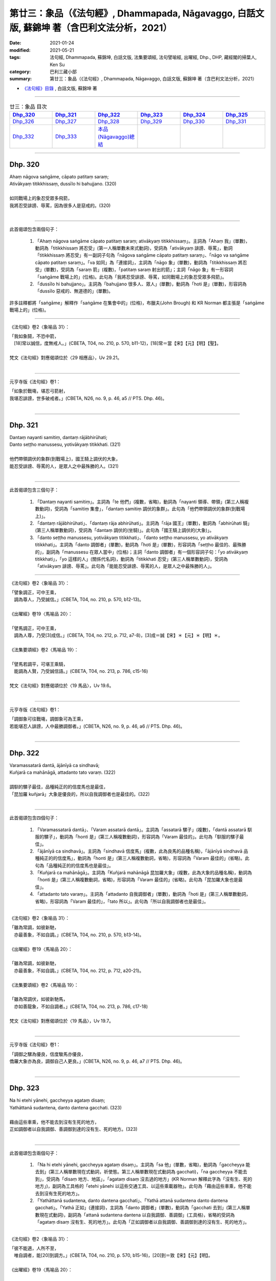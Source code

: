 ====================================================================================================
第廿三：象品（《法句經》, Dhammapada, Nāgavaggo, 白話文版, 蘇錦坤 著（含巴利文法分析，2021）
====================================================================================================

:date: 2021-01-24
:modified: 2021-05-21
:tags: 法句經, Dhammapada, 蘇錦坤, 白話文版, 法集要頌經, 法句譬喻經, 出曜經, Dhp., DHP, 藏經閣的掃葉人, Ken Su
:category: 巴利三藏小部
:summary: 第廿三：象品（《法句經》, Dhammapada, Nāgavaggo, 白話文版, 蘇錦坤 著（含巴利文法分析，2021）

- `《法句經》目錄 <{filename}dhp-Ken-Y-Su%zh.rst>`__ , 白話文版, 蘇錦坤 著

------

.. list-table:: 廿三：象品 目次
   :widths: 16 16 16 16 16 16 
   :header-rows: 1

   * - Dhp_320_
     - Dhp_321_
     - Dhp_322_
     - Dhp_323_
     - Dhp_324_
     - Dhp_325_

   * - Dhp_326_
     - Dhp_327_
     - Dhp_328_ 
     - Dhp_329_
     - Dhp_330_ 
     - Dhp_331_ 

   * - Dhp_332_
     - Dhp_333_
     - `本品(Nāgavaggo)總結`_
     - 
     - 
     - 

------

.. _Dhp_320:

Dhp. 320
~~~~~~~~~~~

| Ahaṃ nāgova saṅgāme, cāpato patitaṃ saraṃ;
| Ativākyaṃ titikkhissaṃ, dussīlo hi bahujjano. (320)
| 
| 如同戰場上的象忍受眾多飛箭，
| 我將忍受誹謗、辱罵，因為很多人是惡戒的。(320)
| 

------

此首偈頌包含兩個句子：

    1. 「Ahaṃ nāgova saṅgāme cāpato patitaṃ saraṃ; ativākyaṃ titikkhissaṃ」。主詞為「Ahaṃ 我」(單數)，動詞為「titikkhissaṃ 將忍受」(第一人稱單數未來式動詞)，受詞為「ativākyaṃ 誹謗、辱罵」，動詞「titikkhissaṃ 將忍受」有一副詞子句為「nāgova saṅgāme cāpato patitaṃ saraṃ」、「nāgo va saṅgāme cāpato patitaṃ saraṃ」。「va 如同」為「連接詞」，主詞為「nāgo 象」(單數)，動詞為「titikkhissaṃ 將忍受」(單數)，受詞為「saraṃ 箭」(複數)，「patitaṃ saraṃ 射出的箭」；主詞「nāgo 象」有一形容詞「saṅgāme 戰場上的」(位格)。此句為「我將忍受誹謗、辱罵，如同戰場上的象忍受眾多飛箭」。

    2. 「dussīlo hi bahujjano」。主詞為「bahujjano 很多人、眾人」(單數)，動詞為「hoti 是」(單數)，形容詞為「dussīlo 惡戒的、無道德的」(單數)。

許多註釋都將「saṅgāme」解釋作「saṅgāme 在集會中的」(位格)，布臘夫(John Brough) 和 KR Norman 都主張是「saṅgāme 戰場上的」(位格)。

------

《法句經》卷2〈象喻品 31〉：

| 「我如象鬪，不恐中箭，　
| 　[18]常以誠信，度無戒人。」(CBETA, T04, no. 210, p. 570, b11-12)，[18]常＝當【宋】【元】【明】【聖】。
| 
| 梵文《法句經》對應偈頌位於〈29 相應品〉，Uv 29.21。
| 

--------

元亨寺版《法句經》卷1：

| 「如象於戰塲，堪忍弓箭射，
| 我堪忍誹謗，世多破戒者。」(CBETA, N26, no. 9, p. 46, a5 // PTS. Dhp. 46)。
| 

------

.. _Dhp_321:

Dhp. 321
~~~~~~~~~~~

| Dantaṃ nayanti samitiṃ, dantaṃ rājābhirūhati;
| Danto seṭṭho manussesu, yotivākyaṃ titikkhati. (321)
| 
| 他們帶領調伏的象群(到戰場上)，國王騎上調伏的大象，
| 能忍受誹謗、辱罵的人，是眾人之中最殊勝的人。(321)
| 

------

此首偈頌包含三個句子：

    1. 「Dantaṃ nayanti samitiṃ」。主詞為「te 他們」(複數，省略)，動詞為「nayanti 領導、帶領」(第三人稱複數動詞)，受詞為「samitiṃ 集會」，「dantaṃ samitiṃ 調伏的象群」。此句為「他們帶領調伏的象群(到戰場上)」。

    2. 「dantaṃ rājābhirūhati」、「dantaṃ rāja abhirūhati」。主詞為「rāja 國王」(單數)，動詞為「abhirūhati 騎」(第三人稱單數動詞)，受詞為「dantaṃ 調伏的(坐騎)」。此句為「國王騎上調伏的(大象)」。

    3. 「danto seṭṭho manussesu, yotivākyaṃ titikkhati」、「danto seṭṭho manussesu, yo ativākyaṃ titikkhati」。主詞為「danto 調御者」(單數)，動詞為「hoti 是」(單數)，形容詞為「seṭṭho 最佳的、最殊勝的」，副詞為「manussesu 在眾人當中」(位格)；主詞「danto 調御者」有一個形容詞子句：「yo ativākyaṃ titikkhati」，「yo 這樣的人」(關係代名詞)，動詞為「titikkhati 忍受」(第三人稱單數動詞)，受詞為「ativākyaṃ 誹謗、辱罵」。此句為「能能忍受誹謗、辱罵的人，是眾人之中最殊勝的人」。

------

《法句經》卷2〈象喻品 31〉：

| 「譬象調正，可中王乘，
| 　調為尊人，乃受誠信。」(CBETA, T04, no. 210, p. 570, b12-13)。
| 
| 《出曜經》卷19〈馬喻品 20〉：
| 
| 「譬馬調正，可中王乘，　
| 　調為人尊，乃受[3]成信。」(CBETA, T04, no. 212, p. 712, a7-8)，[3]成＝誠【宋】＊【元】＊【明】＊。
| 
| 《法集要頌經》卷2〈馬喻品 19〉：
| 
| 「譬馬若調平，可堪王乘騎，
| 　能調為人賢，乃受誠信語。」(CBETA, T04, no. 213, p. 786, c15-16)
| 
| 梵文《法句經》對應偈頌位於〈19 馬品〉，Uv 19.6。
| 

--------

元亨寺版《法句經》卷1：

| 「調御象可往戰塲，調御象可為王乘，
| 若能堪忍人誹謗，人中最勝調御者。」(CBETA, N26, no. 9, p. 46, a6 // PTS. Dhp. 46)。
| 

------

.. _Dhp_322:

Dhp. 322
~~~~~~~~~~~

| Varamassatarā dantā, ājānīyā ca sindhavā;
| Kuñjarā ca mahānāgā, attadanto tato varaṃ. (322)
| 
| 調馴的騾子最佳，品種純正的的信度馬也是最佳，
| 「昆加羅 kuñjarā」大象是優良的，所以自我調御者也是最佳的。(322)
| 

------

此首偈頌包含四個句子：

    1. 「Varamassatarā dantā」、「Varam assatarā dantā」。主詞為「assatarā 騾子」(複數)，「dantā assatarā 馴服的騾子」，動詞為「honti 是」(第三人稱複數動詞)，形容詞為「Varam 最佳的」。此句為「馴服的騾子最佳」。

    2. 「ājānīyā ca sindhavā」。主詞為「sindhavā 信度馬」(複數，此為良馬的品種名稱)，「ājānīyā sindhavā 品種純正的的信度馬」，動詞為「honti 是」(第三人稱複數動詞，省略)，形容詞為「Varam 最佳的」(省略)。此句為「品種純正的的信度馬也是最佳」。

    3. 「Kuñjarā ca mahānāgā」。主詞為「Kuñjarā mahānāgā 昆加羅大象」(複數，此為大象的品種名稱)，動詞為「honti 是」(第三人稱複數動詞，省略)，形容詞為「Varam 最佳的」(省略)。此句為「昆加羅大象也是最佳」。

    4. 「attadanto tato varaṃ」。主詞為「attadanto 自我調御者」(單數)，動詞為「hoti 是」(第三人稱單數動詞，省略)，形容詞為「Varam 最佳的」，「tato 所以」。此句為「所以自我調御者也是最佳」。

------

《法句經》卷2〈象喻品 31〉：

| 「雖為常調，如彼新馳，　
| 　亦最善象，不如自調。」(CBETA, T04, no. 210, p. 570, b13-14)。
| 
| 《出曜經》卷19〈馬喻品 20〉：
| 
| 「雖為常調，如彼新馳，　
| 　亦最善象，不如自調。」(CBETA, T04, no. 212, p. 712, a20-21)。
| 
| 《法集要頌經》卷2〈馬喻品 19〉：
| 
| 「雖為常調伏，如彼新馳馬，
| 　亦如善龍象，不如自調者。」(CBETA, T04, no. 213, p. 786, c17-18)
| 
| 梵文《法句經》對應偈頌位於〈19 馬品〉，Uv 19.7。
| 

--------

元亨寺版《法句經》卷1：

| 「調御之騾為優良，信度駿馬亦優良，
| 僑羅大象亦為良，調御自己人更良。」(CBETA, N26, no. 9, p. 46, a7 // PTS. Dhp. 46)。
| 

------

.. _Dhp_323:

Dhp. 323
~~~~~~~~~~~

| Na hi etehi yānehi, gaccheyya agataṃ disaṃ;
| Yathāttanā sudantena, danto dantena gacchati. (323)
| 
| 藉由這些車乘，他不能去到沒有生死的地方，
| 正如調御者以自我調御、善調御到達的沒有生、死的地方。(323)
| 

------

此首偈頌包含兩個句子：

    1. 「Na hi etehi yānehi, gaccheyya agataṃ disaṃ」。主詞為「sa 他」(單數，省略)，動詞為「gaccheyya 能去到」(第三人稱單數現在式動詞，祈使態。第三人稱單數現在式動詞為 gacchati)，「na gaccheyya 不能去到」，受詞為「disaṃ 地方、地區」，「agataṃ disaṃ 沒去過的地方」(KR Norman 解釋此字為「沒有生、死的地方」)，副詞為工具格的「etehi yānehi 以這些交通工具、以這些乘載器物」。此句為「藉由這些車乘，他不能去到沒有生死的地方」。

    2. 「Yathāttanā sudantena, danto dantena gacchati」、「Yathā attanā sudantena danto dantena gacchati」。「Yathā 正如」(連接詞)，主詞為「danto 調御者」(單數)，動詞為「gacchati 去到」(第三人稱單數現在式動詞)，副詞為「attanā sudantena dantena 以自我調御、善調御」(工具格)，省略的受詞為「agataṃ disaṃ 沒有生、死的地方」。此句為「正如調御者以自我調御、善調御到達的沒有生、死的地方」。

------

《法句經》卷2〈象喻品 31〉：

| 「彼不能適，人所不至，　
| 　唯自調者，能[20]到調方。」(CBETA, T04, no. 210, p. 570, b15-16)，[20]到＝致【宋】【元】【明】。
| 
| 《出曜經》卷19〈馬喻品 20〉：
| 
| 「彼不能乘，人所不至，　
| 　唯自調者，乃到調方。」(CBETA, T04, no. 212, p. 712, b4-5)。
| 
| 《法集要頌經》卷2〈馬喻品 19〉：
| 
| 「彼人不能乘，人所亦不至，
| 　惟自調伏者，乃到調方所。」(CBETA, T04, no. 213, p. 786, c19-20)。
| 
| 梵文《法句經》無對應偈頌。
| 

--------

元亨寺版《法句經》卷1：

| 「實非此等之車乘，到達難到之境地〔涅槃〕，
| 若人善調御自己，由此調御得到達。」(CBETA, N26, no. 9, p. 46, a8-9 // PTS. Dhp. 46)。
| 

------

.. _Dhp_324:

Dhp. 324
~~~~~~~~~~~

| Dhanapālo nāma kuñjaro, kaṭukabhedano dunnivārayo;
| Baddho kabaḷaṃ na bhuñjati, sumarati nāgavanassa kuñjaro. (324)
| 
| 名為護財、正在發情期的、繫綁住的、難以控制的昆加羅大象，
| 牠不肯進食，昆加羅大象想念象林的(象與生活)。(324)
| 

------

此首偈頌包含兩個句子：

    1. 「Dhanapālo nāma kuñjaro, kaṭukabhedano dunnivārayo; baddho kabaḷaṃ na bhuñjati」。主詞為「kuñjaro 昆加羅大象」(單數)，動詞為「bhuñjati 吃、進食」(第三人稱單數現在式動詞)，「na bhuñjati 不吃、不進食」，受詞為「kabaḷaṃ 摶食、飯團」。主詞「kuñjaro 昆加羅大象」有一形容詞片語「Dhanapālo nāma 名為護財」和三個形容詞：「kaṭukabhedano 發情的、在發情期的」、「dunnivārayo 難以控制的」、「baddho 固定地繫縛住的」、。此句為「名為護財、正在發情期的、繫綁住的、難以控制的昆加羅大象，牠不肯進食」。

    2. 「sumarati nāgavanassa kuñjaro」。主詞為「kuñjaro 昆加羅大象」(單數)，動詞為「sumarati 想念」(第三人稱單數現在式動詞)，受詞為「nāgavanassa 象林的(象與生活)」(屬格)。此句為「昆加羅大象想念象林的(象與生活)」。

------

《法句經》卷2〈象喻品 31〉：

| 「如象名財[21]守，猛害難禁制，
| 　繫絆不與食，而猶暴逸象。」(CBETA, T04, no. 210, p. 570, b17-18)，21]守＝獸【元】【明】。
| 
| 梵文《法句經》無對應偈頌。
| 

--------

元亨寺版《法句經》卷1：

| 「如象名財護，發情暴難制，
| 繁縛不少食，唯念於象林。」(CBETA, N26, no. 9, p. 46, a10 // PTS. Dhp. 46)。
| 

第三句「繁縛不少食」應作「繫縛不肯食」。

------

.. _Dhp_325:

Dhp. 325
~~~~~~~~~~~

| Middhī yadā hoti mahagghaso ca, niddāyitā samparivattasāyī;
| Mahāvarāhova nivāpapuṭṭho, punappunaṃ gabbhamupeti mando. (325)
| 
| 當一個人是昏沉、貪食、嗜睡、輾轉睡眠者，
| 這樣的懶人會像餵養許多飼料的大豬公而一再投胎。(325)
| 

------

此首偈頌為一個句子，簡單來說就是「這樣的人像一頭豬而一再投胎」：「gabbhamupeti mando」、「gabbham upeti mando」。主詞為「mando 懶惰的人」(單數)，動詞為「upeti 去到」(第三人稱單數現在式動詞)，受詞為「gabbham 子宮」，副詞為「punappunaṃ 一次又一次地，一再地」。此句為「懶惰的人會一再投胎」。

主詞「mando 懶人」有一個形容詞片語「Mahāvarāhova nivāpapuṭṭho」、「Mahāvarāho va nivāpapuṭṭho」。「va 像」，「Mahāvarāho 大豬公」，「nivāpapuṭṭho 餵養飼料的」。到此為止為「懶惰的人會像餵養許多飼料的大豬公而一再投胎」。

這是一個「when..., then ...(當...時，那麼...)」，前面的條件子句為「Middhī yadā hoti mahagghaso ca, niddāyitā samparivattasāyī」。「yadā 當 when」，主詞為「sa 他」(單數，省略)，動詞為「hoti 是」(第三人稱單數現在式動詞)，主詞「sa 他」有四個形容詞：

    1. 「middhī 怠惰的」

    2. 「mahagghaso 貪吃的」

    3. 「niddāyitā 貪睡的」

    4. 「samparivattasāyī 輾轉睡眠的」

------

《法句經》卷2〈象喻品 31〉：

| 「沒在惡行者，恒以貪自繫，
| 　其象不知厭，故數入胞胎。」(CBETA, T04, no. 210, p. 570, b19-21)。
| 
| 《出曜經》卷26〈䨥要品 30〉：
| 
| 「貪餮不自節，三轉隨時行，
| 　如圈被養猪，數數受胞胎。」(CBETA, T04, no. 212, p. 749, a28-29)
| 
| 《法集要頌經》卷3〈相應品 29〉：
| 
| 「貪餮不自節，三轉隨時行，
| 　如圈被養猪，數數受胞胎。」(CBETA, T04, no. 213, p. 793, a25-26)
| 
| 梵文《法句經》對應偈頌位於〈29 相應品〉，Uv 29.13。
| 

--------

元亨寺版《法句經》卷1：

| 「懶惰又貪食，多眠輾轉臥，
| 如豬飽無厭，愚者再入胎〔即輪迴〕。」(CBETA, N26, no. 9, p. 46, a11 // PTS. Dhp. 47)。
| 

------

.. _Dhp_326:

Dhp. 326
~~~~~~~~~~~

| Idaṃ pure cittamacāri cārikaṃ,
| yenicchakaṃ yatthakāmaṃ yathāsukhaṃ;
| Tadajjahaṃ niggahessāmi yoniso,
| hatthippabhinnaṃ viya aṅkusaggaho. (326)
| 
| 此心過去隨意願地、隨欲望地、隨其所樂地到處遊走，
| 今天我將從根本地調御此心，
| 就像馴象師調御發情期的大象。(326)
| 

------

此首偈頌包含兩個句子：

    1. 「Idaṃ pure cittamacāri cārikaṃ, yenicchakaṃ yatthakāmaṃ yathāsukhaṃ」、「Idaṃ pure cittam acāri cārikaṃ, yenicchakaṃ yatthakāmaṃ yathāsukhaṃ」。主詞為「idaṃ cittam 此心」(單數)，動詞為「acāri 遊走」(第三人稱單數過去式動詞，第三人稱單數現在式動詞為 carati)，受詞為「cārikaṃ 行程、旅程」。動詞「acāri 遊走」有四個副詞：「pure 過去」、「yenicchakaṃ 隨意地、隨其意願地」、「yatthakāmaṃ 隨其欲望地」、「yathāsukhaṃ 隨其所樂地」。此句為「此心過去隨意願地、隨欲望地、隨其所樂地到處遊走」。

    2. 「Tadajjahaṃ niggahessāmi yoniso, hatthippabhinnaṃ viya aṅkusaggaho」、「Tad ajja ahaṃ niggahessāmi yoniso, hatthippabhinnaṃ viya aṅkusaggaho」。主詞為「ahaṃ 我」(單數)，動詞為「niggahessāmi 調御」(第一人稱單數現在式動詞，第三人稱單數現在式動詞 niggahessāti, 相當於 nig-gaṇhati 向下-執取)，受詞為「tad 它」(受格)。

動詞「niggahessāmi 調御」有三個副詞：

    1. ajja 今天

    2. yoniso 根本地、徹底地

    3. 「hatthippabhinnaṃ viya aṅkusaggaho」。「viya 像」(連接詞)，主詞為「aṅkusaggaho 調象師」(單數)，動詞為「niggahessāti 調御」(第三人稱單數現在式動詞，相當於 nig-gaṇhati 向下-執取)，受詞為「hatthippabhinnaṃ 發情的大象、暴怒的大象」(受格)。

此句為「今天我將從根本地調御此心，就像馴象師調御發情期的大象」。

------

《法句經》卷2〈象喻品 31〉：

| 「本意為純行，及常行所安，
| 　悉捨降[22]伏結，如鉤制象調。」(CBETA, T04, no. 210, p. 570, b21-23)，[22]伏結＝使結【宋】【元】，＝結使【明】。
| 
| 《出曜經》卷28〈心意品 32〉：
| 
| 「汝心莫遊行，恣意而[3]遊逸，
| 　我今還攝汝，如御暴逸象。」(CBETA, T04, no. 212, p. 759, a23-24)，[3]遊＝放【宋】【元】【明】。
| 
| 《法集要頌經》卷4〈護心品 31〉：
| 
| 「汝心莫遊行，恣意而放逸，
| 　我今還攝汝，如御暴逸象。」(CBETA, T04, no. 213, p. 795, b14-15)。
| 
| 梵文《法句經》對應偈頌位於〈31 心品〉，Uv 31.5。
| 

--------

元亨寺版《法句經》卷1：

| 「以前我此心，隨欲樂徘徊，
| 今我悉制御，如持鉤象師，制御發情象。」(CBETA, N26, no. 9, p. 46, a12 // PTS. Dhp. 47)。
| 

------

.. _Dhp_327:

Dhp. 327
~~~~~~~~~~~

| Appamādaratā hotha, sacittamanurakkhatha;
| Duggā uddharathattānaṃ, paṅke sannova kuñjaro. (327)
| 你們要致力於不放逸，守護自心，
| 你們要像陷在泥淖的大象，從困境從解救自己。(327)
| 

------

此首偈頌包含三個句子：

    1. 「Appamādaratā hotha」。主詞為「tumhe 你們」(複數，省略)，動詞為「hotha 要成為」(第二人稱複數現在式動詞，命令語態 imperative，第三人稱單數現在式動詞為 hoti)，形容詞為「appamādaratā」，一般詮釋為「樂於不放逸」，也有解釋作「致力於不放逸」。

    2. 「sacittamanurakkhatha」、「sacittam anurakkhatha」。主詞為「tumhe 你們」(複數，省略)，動詞為「anurakkhatha 要守護」(第二人稱複數現在式動詞，命令語態 imperative，第三人稱單數現在式動詞為 anurakkhati)，受詞為「sacittam 自心」。

    3. 「Duggā uddharathattānaṃ, paṅke sannova kuñjaro」、「Duggā uddharatha attānaṃ, paṅke sanno va kuñjaro」。主詞為「tumhe 你們」(複數，省略)，動詞為「uddharatha 要拔出」(第二人稱複數現在式動詞，命令語態 imperative，第三人稱單數現在式動詞為 uddharati)，受詞為「attānaṃ 自己」。動詞「uddharatha 要拔出」，副詞為「duggā 從困難」(從格)。主詞「tumhe 你們」有一個形容詞片語為「paṅke sanno va kuñjaro」。「va 像」(連接詞)，主詞為「sanno kuñjaro 沉陷的象」(單數)，形容詞為「paṅke 在泥淖」(位格)。此句為「你們要像陷在泥淖的大象，從困境從解救自己」。

------

《法句經》卷2〈象喻品 31〉：

| 「樂道不放逸，能常自護心，
| 　是為拔身苦，如象出于塪。」(CBETA, T04, no. 210, p. 570, b23-24)。
| 
| 《出曜經》卷7〈放逸品 5〉：
| 
| 「比丘謹慎樂，放逸多憂愆，
| 　能免深海難，如象拔淤泥。」(CBETA, T04, no. 212, p. 645, c28-29)。
| 
| 《法集要頌經》卷1〈放逸品 4〉：
| 
| 「苾芻懷謹慎，放逸多憂愆，
| 　如象拔淤泥，難救深海苦。」(CBETA, T04, no. 213, p. 779, b23-24)。
| 
| 梵文《法句經》對應偈頌位於〈4 不放逸品〉，Uv 4.27 & 4.36。
| 

--------

元亨寺版《法句經》卷1：

| 「樂時不放逸，常護自己心，
| 救自出難處，如象出泥坑。」(CBETA, N26, no. 9, p. 46, a13 // PTS. Dhp. 47)。
| 

------

.. _Dhp_328:

Dhp. 328
~~~~~~~~~~~

| Sace labhetha nipakaṃ sahāyaṃ,
| saddhiṃcaraṃ sādhuvihāridhīraṃ;
| Abhibhuyya sabbāni parissayāni,
| careyya tenattamano satīmā. (328)
| 
| 如果你們能找到明智的同伴、具善行與智慧的同行者，
| 你們能克服所有的危難，快樂而具念地與他同行。(328)
| 

------

此首偈頌為一個句子，這是「if..., then... 如果...，則...」的句型。

前面的條件子句為「Sace labhetha nipakaṃ sahāyaṃ」。「Sace 如果」，主詞為「tumhe 你們」(複數，省略)，動詞為「labhetha 能得到、能找到」(第二人稱複數現在式動詞，祈使語態 optative，第三人稱單數現在式動詞為 labhati)，受詞為「sahāyaṃ 同伴」，「nipakaṃ sahāyaṃ 聰明的同伴、明智的同伴」，受詞「sahāyaṃ 同伴」有另一個同位語作為形容詞：「saddhiṃcaraṃ sādhuvihāridhīraṃ 具善行與智慧的同行者」。

後面的結果子句為兩個並列的句子「Abhibhuyya sabbāni parissayāni, careyya tenattamano satīmā」。

    1. 「Abhibhuyya sabbāni parissayāni」。主詞為「tumhe 你們」(複數，省略)，動詞為「abhibhuyya 能克服」(第二人稱複數現在式動詞，祈使語態 optative，第三人稱單數現在式動詞為 abhibhavati)，受詞為「parissayāni 危難」，「sabbāni parissayāni 所有的危難」。

    2. 「careyya tenattamano satīmā」、「careyya tena attamano satīmā」。主詞為「tumhe 你們」(複數，省略)，動詞為「careyya 能行走、能旅行」(第二人稱複數現在式動詞，祈使語態 optative，第三人稱單數現在式動詞為 carati)，副詞「tena 與他」(工具格)、「attamano 愉快地」、「satīmā 具念地」。

------

《法句經》卷2〈象喻品 31〉：

| 「若得賢能伴，俱行行善悍，
| 　能伏諸所聞，至到不失意；」(CBETA, T04, no. 210, p. 570, b25-26)。
| 
| 《出曜經》卷16〈忿怒品 15〉：
| 
| 「若得親善友，共遊於世界，
| 　不積有遺餘，專念同其意。」(CBETA, T04, no. 212, p. 697, a16-17)。
| 
| 《法集要頌經》卷2〈怨家品 14〉：
| 
| 「若人親善友，共遊於世間，
| 　不積有冤餘，專念同其意。」(CBETA, T04, no. 213, p. 784, b5-6)。
| 
| 梵文《法句經》對應偈頌位於〈14 忿怒品〉，Uv 14.13。
| 

--------

元亨寺版《法句經》卷1：

| 「若得同行伴，正行富智慮，
| 征服諸危難，欣然與彼行。」(CBETA, N26, no. 9, p. 46, a14 // PTS. Dhp. 47)。
| 

巴利偈頌第四句為「careyya tenattamano satīmā 應具念而愉快地與他同行」。

元亨寺版《法句經》第四句翻譯為「欣然與彼行」，漏翻譯了「satīmā 具念地」。

------

.. _Dhp_329:

Dhp. 329
~~~~~~~~~~~

| No ce labhetha nipakaṃ sahāyaṃ, 
| saddhiṃ caraṃ sādhuvihāridhīraṃ;
| Rājāva raṭṭhaṃ vijitaṃ pahāya, 
| eko care mātaṅgaraññeva nāgo. (329)
| 
| 如果你不能找到叡智的朋友，一個聰明而善良的同行伙伴，
| 如同國王已經捨棄了臣服於他的國土，一個人應獨行如一頭大象獨行於象林。(329)
| 

------

此首偈頌為一個句子，這是「if..., then... 如果...，則...」的句型。

前面的條件子句為「No ce labhetha nipakaṃ sahāyaṃ, saddhiṃ caraṃ sādhuvihāridhīraṃ」。「ce 如果」，主詞為「tumhe 你們」(複數，省略)，動詞為「labhetha 能得到、能找到」(第二人稱複數現在式動詞，祈使語態 optative，第三人稱單數現在式動詞為 labhati)，「No labhetha 得不到、找不到」，受詞為「sahāyaṃ 同伴」，「nipakaṃ sahāyaṃ 聰明的同伴、明智的同伴」，受詞「sahāyaṃ 同伴」有另一個同位語作為形容詞：「saddhiṃcaraṃ sādhuvihāridhīraṃ 具善行與智慧的同行者」。

後面的結果子句為「Rājāva raṭṭhaṃ vijitaṃ pahāya, eko care mātaṅgaraññeva nāgo.」。主詞為「eko 一個人」(單數)，動詞為「care 應旅行」(第三人稱單數現在式動詞，祈使語態 optative，第三人稱單數現在式動詞為 carati)，動詞「care 應旅行」的副詞子句為「mātaṅgaraññeva nāgo」、「mātaṅgaraññe va nāgo 像大象行走於象林」(位格)，「mātaṅga 大象 - araññe 樹林」。

此後半句的「Rājāva raṭṭhaṃ vijitaṃ pahāya」、「Rājā va raṭṭhaṃ vijitaṃ pahāya」為動名詞片語。「va 像」，主詞為「Rājā 國王」(單數)，動名詞為「pahāya 已經捨棄了」(第三人稱單數現在式動詞為 pajahati)，受詞為「raṭṭhaṃ 國土」，「raṭṭhaṃ vijitaṃ 已經順從、臣服的國土，已經戰勝的國土」。

------

《法句經》卷2〈象喻品 31〉：

| 「不得賢能伴，俱行行惡悍，
| 　[23]廣斷王邑里，寧獨不為惡。
| 　寧獨行為善，　　不與愚為侶，
| 　獨而不為惡，　　如象驚自護。」(CBETA, T04, no. 210, p. 570, b27-c3)，[23]廣＝魔【宋】【元】【明】【聖】。
| 
| 《法句經》卷1〈教學品 2〉：
| 
| 「學無朋類，不得善友，寧獨守善，不與愚偕。
| 　樂戒學行，奚用伴為？獨善無憂，如空野象。」(CBETA, T04, no. 210, p. 559, c4-7)。
| 
| 《出曜經》卷16〈忿怒品 15〉：
| 
| 「學無朋類，不得善友，寧獨守善，不與愚[12]諧。」(CBETA, T04, no. 212, p. 697, c21-22)，[12]諧＝偕【宋】＊【元】＊【明】＊。
| 
| 《出曜經》卷16〈忿怒品 15〉：
| 
| 「樂戒學行，奚用伴為？獨善無憂，如空野象。」(CBETA, T04, no. 212, p. 698, a2-3)
| 
| 《出曜經》卷16〈忿怒品 15〉：
| 
| 「若得親善友，共遊於世界，
| 　不積有遺餘，專念同其意。
| 　設不得親友，獨遊無伴侶，
| 　廣觀諸方界，獨善不造惡。」(CBETA, T04, no. 212, p. 697, a16-28)。
| 
| 《法集要頌經》卷2〈怨家品 14〉：
| 
| 「若人親善友，共遊於世間，
| 　不積有冤餘，專念同其意。
| 　設不得善友，獨遊無伴侶，
| 　應觀諸國土，獨善不造惡。
| 　學無同伴侶，又不得親友，
| 　寧獨守善行，不與愚人偕。」(CBETA, T04, no. 213, p. 784, b5-10)
| 
| 梵文《法句經》對應偈頌位於〈14 忿怒品〉，Uv 14.14。
| 

--------

元亨寺版《法句經》卷1：

| 「若無同行伴，正行富智慮，
| 應如王棄國，如象獨行林。」(CBETA, N26, no. 9, p. 47, a1 // PTS. Dhp. 47)
| 

------

.. _Dhp_330:

Dhp. 330
~~~~~~~~~~~

| Ekassa caritaṃ seyyo, natthi bāle sahāyatā;
| Eko care na ca pāpāni kayirā,
| appossukko mātaṅgaraññeva nāgo. (330)
| 
| 獨居的生活較佳，不與愚人為友，
| 應獨行而不做惡，少欲如同大象獨行在象林裡。(330)
| 

------

此首偈頌包含五個句子：

    1. 「Ekassa caritaṃ seyyo」。主詞為「caritaṃ 生活」(單數)，形容詞為「Ekassa 獨居的」，動詞為「hoti 是」(第三人稱單數現在式動詞，省略)，形容詞為「seyyo 較佳」，此句為「獨居的生活較佳」。

    2. 「natthi bāle sahāyatā」。主詞為「sahāyatā 友誼、交往」(單數)，動詞為「atthi 存在、有」(第三人稱單數現在式動詞，)，「natthi 不存在、沒有」，副詞為「bāle 交往」，此句為「與愚人之間不存在友誼」，改寫為「不與愚人為友」。

    3. 「Eko care na ca pāpāni kayirā」。主詞為「eko 一個人」(單數)，動詞為「care 應旅行」(第三人稱單數現在式動詞，祈使語態 optative，第三人稱單數現在式動詞為 carati)。

    4. 「Eko care na ca pāpāni kayirā」。主詞為「eko 一個人」(單數，省略)，動詞為「kayirā 應做」(第三人稱單數現在式動詞，祈使語態 optative，第三人稱單數現在式動詞為 karoti)。「na kayirā 不應做」，受詞為「pāpāni 惡」(複數，省略)。
    5. 「appossukko mātaṅgaraññeva nāgo」、「appossukko mātaṅgaraññeva nāgo」。主詞為「sa 他」(單數)，動詞為「hoti 是」(第三人稱單數現在式動詞為 pajahati)，形容詞為「appossukko 少欲」(appa 少 - ussukko)，形容詞「appossukko 少欲」的副詞子句為「mātaṅgaraññeva nāgo」、「mātaṅgaraññe va nāgo 像大象行走於象林」(位格)，「mātaṅga 大象 - araññe 樹林」。

------

《法句經》卷1〈教學品 2〉：

| 「樂戒學行，奚用伴為？　
| 　獨善無憂，如空野象。」(CBETA, T04, no. 210, p. 559, c6-7)
| 
| 《法句經》卷2〈象喻品 31〉：
| 「寧獨行為善，不與愚為侶，
| 　獨而不為惡，如象驚自護。」(CBETA, T04, no. 210, p. 570, c1-2)。
| 
| 《出曜經》卷16〈忿怒品 15〉：
| 
| 「樂戒學行，奚用伴為？　
| 　獨善無憂，如空野象。」(CBETA, T04, no. 212, p. 698, a2-3)。
| 
| 《法集要頌經》卷2〈怨家品 14〉：
| 
| 「樂戒學法行，奚用伴侶為？
| 　如龍好深淵，如象樂曠野。」(CBETA, T04, no. 213, p. 784, b11-12)。
| 
| 梵文《法句經》對應偈頌位於〈14 忿怒品〉，Uv 14.16。
| 

--------

元亨寺版《法句經》卷1：

| 「獨行為殊勝，以不愚為伴，
| 獨行離惡事，如象獨遊林。」(CBETA, N26, no. 9, p. 47, a2 // PTS. Dhp. 47)。
| 

第二句「以不愚為伴」應做「不與愚為伴」，

第四句「如象獨遊林」漏譯了「appossukko 少欲」。

------

.. _Dhp_331:

Dhp. 331
~~~~~~~~~~~

| Atthamhi jātamhi sukhā sahāyā, tuṭṭhī sukhā yā itarītarena;
| Puññaṃ sukhaṃ jīvitasaṅkhayamhi,
| sabbassa dukkhassa sukhaṃ pahānaṃ. (331)
| 
| 在需要(幫助)時出現的朋友是快樂的；
| 擁有多或少都感知足是快樂的；
| 在生命終結時的功德是快樂的；
| 一切苦的滅盡是快樂的。(331)
| 

------

此首偈頌包含四個句子：

    1. 「Atthamhi jātamhi sukhā sahāyā」。主詞為「sahāyā 朋友」(複數)，形容詞為「Atthamhi 需要的」(位格)和「jātamhi 出現的」(位格)，動詞為「honti 是」(第三人稱複數現在式動詞，省略)，形容詞為「sukhā 快樂的」(複數)，此句為「在需要(幫助)時出現的朋友是快樂的」。

    2. 「tuṭṭhī sukhā yā itarītarena」。主詞為「tuṭṭhī 滿足、知足」(單數)，「tuṭṭhī yā itarītarena 不管擁有多或少的知足」，動詞為「honti 是」(第三人稱複數現在式動詞，省略)，形容詞為「sukhā 快樂的」(複數)，此句為「擁有多或少都感知足是快樂的」。

    3. 「Puññaṃ sukhaṃ jīvitasaṅkhayamhi」。主詞為「Puññaṃ 功德、福業」(單數)，形容詞「jīvitasaṅkhayamhi 在生命終結時」(位格)，動詞為「hoti 是」(第三人稱單數現在式動詞，省略)，形容詞為「sukhaṃ 快樂的」(單數)，此句為「在生命終結時的功德是快樂的」。

    4. 「sabbassa dukkhassa sukhaṃ pahānaṃ」。主詞為「pahānaṃ 滅盡」(單數，省略)，形容詞「sabbassa dukkhassa 一切苦的」(屬格)，動詞為「hoti 是」(第三人稱單數現在式動詞，省略)，形容詞為「sukhaṃ 快樂的」(單數)，此句為「一切苦的滅盡是快樂的」。

------

《法句經》卷2〈象喻品 31〉：

| 「生而有利安，伴軟和為安，
| 　命盡為福安，眾惡不犯安。」(CBETA, T04, no. 210, p. 570, c3-5)。
| 
| 《出曜經》卷27〈樂品 31〉：
| 
| 「義興則有樂，朋友食福樂，
| 　彼滅寂然樂，展轉普及人，
| 　苦為樂為本。」(CBETA, T04, no. 212, p. 757, b20-22)。
| 
| 《法集要頌經》卷4〈樂品 30〉：
| 
| 「義聚則有樂，朋友食福樂，
| 　彼滅寂然樂，展轉普及人，苦以樂為本。」(CBETA, T04, no. 213, p. 795, a6-8)
| 
| 梵文《法句經》對應偈頌位於〈30 樂品〉，Uv 30.34。
| 

--------

元亨寺版《法句經》卷1：

| 「現時得友樂，滿足適當樂，
| 命終善業樂，棄一切苦樂。」(CBETA, N26, no. 9, p. 47, a3 // PTS. Dhp. 47)。
| 

第一句為「Atthamhi jātamhi sukhā sahāyā 在需要(幫助)時出現的朋友是快樂的」，了參法師翻譯為「現時得友樂」，雖未能完全表達原意，但是，並未差異太大；此處作「現時得友樂」就完全不相關了。可見，勉強把一句的涵義湊成五個字，完全不用這樣地捆手綁腳。

------

.. _Dhp_332:

Dhp. 332
~~~~~~~~~~~

| Sukhā matteyyatā loke, atho petteyyatā sukhā;
| Sukhā sāmaññatā loke, atho brahmaññatā sukhā. (332)
| 對世上母親的孝順是快樂的，對父親的孝順也是快樂的
| 對世上沙門的尊敬是快樂的，對婆羅門的尊敬也是快樂的。(332)
| 

------

此首偈頌包含四個句子：

    1. 「Sukhā matteyyatā loke」。主詞為「matteyyatā 對母親的孝順」(複數)，形容詞為「loke 世上的」(位格)，動詞為「honti 是」(第三人稱複數現在式動詞，省略)，形容詞為「sukhā 快樂的」(複數)，此句為「對世上母親的孝順是快樂的」。

    2. 「atho petteyyatā sukhā」。主詞為「petteyyatā 對父親的孝順」(複數)，動詞為「honti 是」(第三人稱複數現在式動詞，省略)，形容詞為「sukhā 快樂的」(複數)，「atho 也」，此句為「對父親的孝順也是快樂的」。

    3. 「Sukhā sāmaññatā loke」。主詞為「sāmaññatā 對沙門的尊敬」(複數)，形容詞為「loke 世上的」(位格)，動詞為「honti 是」(第三人稱複數現在式動詞，省略)，形容詞為「sukhā 快樂的」(複數)，此句為「對世上沙門的尊敬是快樂的」。

    4. 「atho brahmaññatā sukhā」。主詞為「brahmaññatā 對婆羅門的尊敬」(複數)，動詞為「honti 是」(第三人稱複數現在式動詞，省略)，形容詞為「sukhā 快樂的」(複數)，「atho 也」，此句為「婆羅門的尊敬也是快樂的」。

其實，這四個字「matteyyatā, petteyyatā, sāmaññatā, brahmaññatā」的意義不是非常確定。

我個人傾向於作此翻譯：

| 「作為世上母親是快樂的，作為父親也是快樂的
| 作為世上的沙門是快樂的，作為婆羅門也是快樂的。」
| 

------

《法句經》卷2〈象喻品 31〉：

| 「人家有母樂，有父斯亦樂，
| 　世有沙門樂，天下有道樂。」(CBETA, T04, no. 210, p. 570, c5-7)。
| 
| 《出曜經》卷27〈樂品 31〉：
| 
| 「世有父母樂，眾聚和亦樂，
| 　世有沙門樂，靜志樂亦然。」(CBETA, T04, no. 212, p. 755, b29-c1)。
| 
| 《法集要頌經》卷4〈樂品 30〉：
| 
| 「世有父母樂，眾集和亦樂；
| 　世有沙門樂，靜[10]志樂亦然；」(CBETA, T04, no. 213, p. 794, c8-9)，[10]志＝忘【宋】【元】【明】。
| 
| 梵文《法句經》對應偈頌位於〈30 樂品〉，Uv 30.21。
| 

--------

元亨寺版《法句經》卷1：

| 「世中敬母樂，敬父亦為樂，
| 世敬沙門樂，敬聖者亦樂。」(CBETA, N26, no. 9, p. 47, a4 // PTS. Dhp. 48)。
| 

------

.. _Dhp_333:

Dhp. 333
~~~~~~~~~~~

| Sukhaṃ yāva jarā sīlaṃ, sukhā saddhā patiṭṭhitā;
| Sukho paññāya paṭilābho, pāpānaṃ akaraṇaṃ sukhaṃ. (333)
| 
| 一直持續到老年的持戒是快樂的，
| 堅固的信是快樂的，
| 得到智慧是快樂的，
| 不作惡是快樂的。(333)
| 

------

此首偈頌包含四個句子：

    1. 「Sukhaṃ yāva jarā sīlaṃ」。主詞為「sīlaṃ 戒」(單數)，形容詞為「yāva jarā 一直持續到老年的」，動詞為「hoti 是」(第三人稱單數現在式動詞，省略)，形容詞為「Sukhaṃ 快樂的」(單數)，此句為「一直持續到老年的持戒是快樂的」。

    2. 「sukhā saddhā patiṭṭhitā」。主詞為「saddhā 信」(複數)，形容詞為「patiṭṭhitā 堅固的」(複數)，動詞為「honti 是」(第三人稱複數現在式動詞，省略)，形容詞為「sukhā 快樂的」(複數)，此句為「堅固的信是快樂的」。

    3. 「Sukho paññāya paṭilābho」。主詞為「paṭilābho 取得、得到」(複數)，形容詞為「paññāya 智慧的」(屬格)，動詞為「hoti 是」(第三人稱單數現在式動詞，省略)，形容詞為「sukho 快樂的」(單數)，此句為「得到智慧是快樂的」。

    4. 「pāpānaṃ akaraṇaṃ sukhaṃ」。主詞為「akaraṇaṃ 不作」(單數)，形容詞為「pāpānaṃ 惡的」(屬格)，動詞為「hoti 是」(第三人稱單數現在式動詞，省略)，形容詞為「sukhaṃ 快樂的」(單數)，此句為「不作惡是快樂的」。

------

《法句經》卷2〈象喻品 31〉：

| 「持戒終老安，信正所正善，
| 　智慧最安身，不犯惡最安。」(CBETA, T04, no. 210, p. 570, c7-8)。
| 
| 《出曜經》卷27〈樂品 31〉：
| 
| 「耆老持戒樂，有信成就樂，
| 　分別義趣樂，不造眾惡樂。」(CBETA, T04, no. 212, p. 755, b14-15)。
| 
| 《法集要頌經》卷4〈樂品 30〉：
| 
| 「耆年持戒樂，有信成就樂；
| 　分別義趣樂，不造眾惡[9]業；」(CBETA, T04, no. 213, p. 794, c6-7)，[9]業＝樂【宋】【元】【明】。
| 
| 梵文《法句經》對應偈頌位於〈30 樂品〉，Uv 30.20。
| 

--------

元亨寺版《法句經》卷1：

| 「至老持戒樂，安立信仰樂，
| 得有智慧樂，不作惡業樂。」(CBETA, N26, no. 9, p. 47, a5 // PTS. Dhp. 48)。
| 

------

.. _nagavaggo_conclution:

本品(Nāgavaggo)總結
~~~~~~~~~~~~~~~~~~~~~~~~~~~~~

**書房夜話 435：巴利《法句經》與漢譯《法句經》，第23品〈象品〉結語**

巴利《法句經》的〈23 象品〉與支謙《法句經》(T210)的〈31 象喻品〉，兩者互為對應的品。

此處我們要藉助巴利331頌來審核漢譯《法句經》的翻譯。

| Atthamhi jātamhi sukhā sahāyā, tuṭṭhī sukhā yā itarītarena;
| Puññaṃ sukhaṃ jīvitasaṅkhayamhi,
| sabbassa dukkhassa sukhaṃ pahānaṃ. (331)
| 
| 在需要(幫助)時出現的朋友是快樂的；
| 擁有多或少都感知足是快樂的；
| 在生命終結時的功德是快樂的；
| 一切苦的滅盡是快樂的。(331)
| 
| 巴利331頌的漢譯《法句經》對應偈頌為：
| 
| 《法句經》卷2〈象喻品 31〉：
| 
| 「生而有利安，伴軟和為安，
| 　命盡為福安，眾惡不犯安。」(CBETA, T04, no. 210, p. 570, c3-5)。
| 
| 《出曜經》卷27〈樂品 31〉：
| 
| 「義興則有樂，朋友食福樂，
| 　彼滅寂然樂，展轉普及人，
| 　苦為樂為本。」(CBETA, T04, no. 212, p. 757, b20-22)。
| 
| 《法集要頌經》卷4〈樂品 30〉：
| 
| 「義聚則有樂，朋友食福樂，
| 　彼滅寂然樂，展轉普及人，苦以樂為本。」(CBETA, T04, no. 213, p. 795, a6-8)
| 

---------

我們先看T210《法句經》的四句翻譯：

    1. 生而有利安，相當於巴利偈頌第二句「擁有多或少都感知足是快樂的」

    2. 伴軟和為安，相當於巴利偈頌第一句「在需要(幫助)時出現的朋友是快樂的」

    3. 命盡為福安，相當於巴利偈頌第三句「在生命終結時的功德是快樂的」

    4. 眾惡不犯安，相當於巴利偈頌第四句「一切苦的滅盡是快樂的」。

漢譯第四句「眾惡不犯安」不屬於巴利 331頌，而是巴利 333頌第四句「pāpānaṃ akaraṇaṃ sukhaṃ」，那麼漢譯對巴利 333頌第四句的翻譯是什麼呢？也還是「不犯惡最安」(CBETA, T04, no. 210, p. 570, c8)。所以，這代表漢譯掉失了相當於巴利偈頌第四句「一切苦的滅盡是快樂的」。

---------

我們先看《出曜經》對應偈頌的翻譯：

    1. 義興則有樂，

    2. 朋友食福樂，

    3. 彼滅寂然樂，

    4. 展轉普及人，

    5. 苦為樂為本。

第五句「苦為樂為本」可以當作是相當於巴利偈頌第四句「一切苦的滅盡是快樂的」，雖然不是很準確。

第一句和第二句「義興則有樂，朋友食福樂」可以當作是相當於巴利偈頌第一句「在需要(幫助)時出現的朋友是快樂的」。

第三句「彼滅寂然樂」可以當作是相當於巴利偈頌第三句「在生命終結時的功德是快樂的」。

可是各自剩下的一句卻無法對應起來，顯然地，漢譯第四句「展轉普及人」與巴利偈頌第二句「擁有多或少都感知足是快樂的」很難說是相似。

當然，一向將四句偈翻譯作五言四句的《出曜經》將一首四句偈翻譯作五言五句，也是令人迷惑。

------------

Cbeta Taiwan 在《法集要頌經》卷4〈樂品 30〉的標點為：

| 「義聚則有樂，　　朋友食福樂，
| 　彼滅寂然樂，　　展轉普及人。
| 　苦以樂為本，　　猶彼焰火爐，
| 　赫焰而熾然，　　漸漸而還滅。
| 　不知所湊處，　　如是等見人，
| 　免於愛欲泥，　　去亦無處所。
| 　以獲無動樂，　　中間無有恚，
| 　有變易不停，　　除憂無有愁。
| 　寂然觀世有，　　有樂無有惱，
| 　正法而多聞，　　設見有所損。
| 　人人貪於色，　　無結世善壽，
| 　大法知結源，　　人當明結瑕。
| 　人人心縛著，　　亦縛於色本，
| 　一切受辱苦，　　一切任己樂。
| 　勝負自然興，　　竟不有所獲，
| 　諸欲得樂壽，　　能忍彼輕報。
| 　忍者忍於人，　　不忍處諸有，
| 　諸欲得樂壽，　　於惑而無惑。
| 　惑者惑於人，　　我斯無有惑，
| 　諸欲得樂壽，　　終己無結者。
| 　當食於念食，　　如彼光音天，
| 　恒以念為食，　　意身無所燒。
| 　眾生見苦樂，　　聖法無損壞，
| 　雖值觸樂跡，　　無跡焉有觸。
| 　如苾芻在定，　　不著一切垢，
| 　眾生遭苦樂，　　而不能覺知。
| 　如來與多聞　　己身、廣、善友
| 　圓寂、觀、罪障　　相應、樂第十」(CBETA, T04, no. 213, p. 795, a5-b4)。
| 

如果將此處《法集要頌經》的此一偈頌標點作五句，則成為：

    1. 義聚則有樂，朋友食福樂，彼滅寂然樂，展轉普及人，苦以樂為本。(35, Uv 30.34)

    2. 猶彼焰火爐，赫焰而熾然，漸漸而還滅，不知所湊處。(36, Uv 30.35)

    3. 如是等見人，免於愛欲泥，去亦無處所，以獲無動樂。(37, Uv 30.36)

    4. 中間無有恚，有變易不停，除憂無有愁，寂然觀世有。(38, Uv 30.37)

    5. 有樂無有惱，正法而多聞，設見有所損，人人貪於色。(39, Uv 30.38)

    6. 無結世善壽，大法知結源，人當明結瑕，人人心縛著。(40, Uv 30.39)

    7. 亦縛於色本，一切受辱苦，一切任己樂，勝負自然興。(41, Uv 30.42)

    8. 竟不有所獲，諸欲得樂壽，能忍彼輕報，忍者忍於人。(42, Uv 30.47)

    9. 不忍處諸有，諸欲得樂壽，於惑而無惑，惑者惑於人。(43, Uv 30.45)

    10. 我斯無有惑，諸欲得樂壽，終己無結者，當食於念食，如彼光音天，恒以念為食，意身無所燒。(44, Uv 30.49)

    11. 眾生見苦樂，聖法無損壞，雖值觸樂跡，無跡焉有觸。(45, Uv 30.51)

    12. 如苾芻在定，不著一切垢，眾生遭苦樂，而不能覺知。(46, Uv 30.52)

最後是品名的攝頌：

| 「如來(21)與多聞(22)　　己身(23)廣(24)善友(25)
| 　圓寂(26)觀(27)罪障(28)　　相應(29)樂(30)第十」。
| 

----------

漢譯《法句經》的〈31 象喻品〉有17首偈頌，而巴利〈23 象品〉有14首偈頌，兩者大致相同；但是在相當於巴利〈23 象品〉最後一頌(333頌)的對應偈頌之後，漢譯〈31 象喻品〉還有被標點成三頌的十六句。

-----------

巴利《法句經》從第一品〈雙品〉到第23品〈象品〉為止，總共有 333 首偈頌，對應的 T210 《法句經》從第九品〈雙要品〉到第31品〈象喻品〉共有 396 首偈頌(22 + 20 + 12 + 17 + 21 + 17 + 10 + 16 + 22 + 14 + 14 + 13 + 14 + 21 + 14 + 12 + 26 + 19 + 17 + 28 + 14 + 16 + 17 = 396)。

在此，我必需再提醒一次：此處的文法經過我的演繹和詮釋，有些部分可能是錯誤的而需要進一步訂正。

此一專題希望建立一個討論平台，來呼應此項需求，希望有人接棒持續改進。

---------

巴利《法句經》第23品為〈Nāga vaggo 象品〉，其他語言版本《法句經》相當於「象品」的品名為：

    1. 巴利《法句經》〈23 象品〉共14首偈頌。

    2. 梵文《法句經》(《優陀那品》)第19品為〈Aśva vaggo 馬品〉共52首偈頌，但是兩品共有的偈頌僅有兩首而已。

漢譯《法句經》的相關品名如下：

    1. T210《法句經》，〈象喻品 31〉，17首偈頌。

    2. 《法句譬喻經》，〈象喻品 31〉，7首偈頌。

    3. 《出曜經》〈馬喻品 20〉。

    4. 《法集要頌經》〈馬喻品 19〉。

----

本群組在「巴利《法句經》」的目錄下，介紹了第23品〈象品〉306-319頌，接著要從下列三個角度來審查這些文獻：

    1. 從巴利偈頌本身檢視巴利《法句經》的第23品〈象品〉。

    2. 從巴利《法句經》的視角閱讀漢譯《法句經》(T210)。

    3. 從漢譯《法句經》(T210)的視角閱讀巴利《法句經》。

----------

1) 從巴利偈頌本身檢視巴利《法句經》的第23品〈象品〉：

〈23 象品〉14首偈頌之中，共有 323, 325, 328, 331-333 等六首偈頌未出現與「象」有關的詞彙。

西方學者特別指出 325頌，沒有理由將其編入〈23 象品〉之中：

當一個人是昏沉、貪食、嗜睡、輾轉睡眠者，這樣的懶人會像餵養許多飼料的大豬公而一再投胎。(325)

再加上其他語言版本的《法句經》未出現類似品名，有可能在後期才成立此一品。

2) 從巴利《法句經》的視角閱讀漢譯《法句經》(T210)：

巴利《法句經》14首偈頌都有漢譯《法句經》(T210)的對應偈頌，而且是依次序排列。

3) 從漢譯《法句經》(T210)的視角閱讀巴利《法句經》：

漢譯《法句經》(T210)的17首偈頌當中，從第 1首到第 14首偈頌依次序第與巴利對應偈頌(320-333)對應。但是從第 15首到第 17首偈頌則是在相當於梵文《法句經》〈19 馬品〉的最初三頌。

有可能是在第二次翻譯時，支謙從別的版本補進。因為這三頌16句都是四言句，所以用「四言句是『初譯』，五言句是『後譯』」的原則來分辨 T210《法句經》，此一方法完全不適用。

--------

讓我們繼續閱讀，來看看兩者的關係吧！

（原貼： `書房夜話 435：巴利《法句經》與漢譯《法句經》，第23品〈象品〉結語 <https://www.facebook.com/groups/491306231038114/permalink/1830049380497119>`__ ）

------

- `《法句經》目錄 <{filename}dhp-Ken-Y-Su%zh.rst>`__ , 白話文版, 蘇錦坤 著

- `法句經 首頁 <{filename}../dhp%zh.rst>`__

- `Tipiṭaka 南傳大藏經; 巴利大藏經 <{filename}/articles/tipitaka/tipitaka%zh.rst>`__

..
  05-21 finish editing
  2021-01-24 create rst
